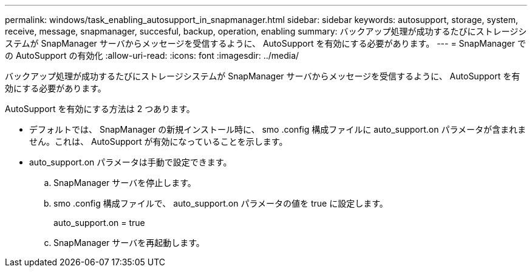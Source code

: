 ---
permalink: windows/task_enabling_autosupport_in_snapmanager.html 
sidebar: sidebar 
keywords: autosupport, storage, system, receive, message, snapmanager, succesful, backup, operation, enabling 
summary: バックアップ処理が成功するたびにストレージシステムが SnapManager サーバからメッセージを受信するように、 AutoSupport を有効にする必要があります。 
---
= SnapManager での AutoSupport の有効化
:allow-uri-read: 
:icons: font
:imagesdir: ../media/


[role="lead"]
バックアップ処理が成功するたびにストレージシステムが SnapManager サーバからメッセージを受信するように、 AutoSupport を有効にする必要があります。

AutoSupport を有効にする方法は 2 つあります。

* デフォルトでは、 SnapManager の新規インストール時に、 smo .config 構成ファイルに auto_support.on パラメータが含まれません。これは、 AutoSupport が有効になっていることを示します。
* auto_support.on パラメータは手動で設定できます。
+
.. SnapManager サーバを停止します。
.. smo .config 構成ファイルで、 auto_support.on パラメータの値を true に設定します。
+
auto_support.on = true

.. SnapManager サーバを再起動します。



